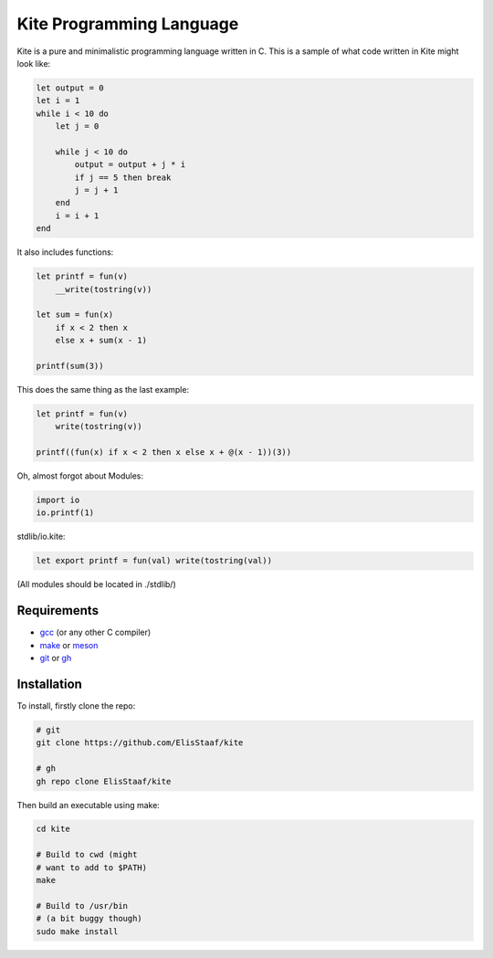 Kite Programming Language
============================
.. image:: https://img.shields.io/badge/Build%20(fedora)-passing-2a7fd5?logo=fedora&logoColor=2a7fd5&style=for-the-badge
   :alt: Build = Passing
   :target: https://github.com/ElisStaaf/kite
.. image:: https://img.shields.io/badge/Version-0.1-38c747?style=for-the-badge
   :alt: Version = 0.1
   :target: https://github.com/ElisStaaf/kite
.. image:: https://img.shields.io/badge/Language-C-grey?logo=c&logoColor=white&labelColor=blue&style=for-the-badge
   :alt: Language = C
   :target: https://github.com/ElisStaaf/kite

Kite is a pure and minimalistic programming language written in C.
This is a sample of what code written in Kite might look like:

.. code:: coffeescript

   let output = 0
   let i = 1
   while i < 10 do
       let j = 0

       while j < 10 do
           output = output + j * i
           if j == 5 then break
           j = j + 1
       end
       i = i + 1
   end

It also includes functions:

.. code:: coffeescript

   let printf = fun(v)
       __write(tostring(v))

   let sum = fun(x)
       if x < 2 then x
       else x + sum(x - 1)

   printf(sum(3))

This does the same thing as the last example:

.. code:: coffeescript

   let printf = fun(v)
       write(tostring(v))

   printf((fun(x) if x < 2 then x else x + @(x - 1))(3))

Oh, almost forgot about Modules:

.. code:: coffeescript

   import io
   io.printf(1)

stdlib/io.kite:

.. code:: coffeescript

   let export printf = fun(val) write(tostring(val))

(All modules should be located in ./stdlib/)

Requirements
------------
* `gcc`_ (or any other C compiler) 
* `make`_ or `meson`_
* `git`_ or `gh`_

Installation
------------
To install, firstly clone the repo:

.. code:: sh

   # git
   git clone https://github.com/ElisStaaf/kite

   # gh
   gh repo clone ElisStaaf/kite

Then build an executable using make:

.. code:: sh

   cd kite

   # Build to cwd (might
   # want to add to $PATH)
   make

   # Build to /usr/bin
   # (a bit buggy though)
   sudo make install

.. _`gcc`: https://gcc.gnu.org/install
.. _`make`: https://www.gnu.org/software/make
.. _`meson`: https://mesonbuild.com/Getting-meson.html
.. _`git`: https://git-scm.com/downloads 
.. _`gh`: https://github.com/cli/cli#installation

